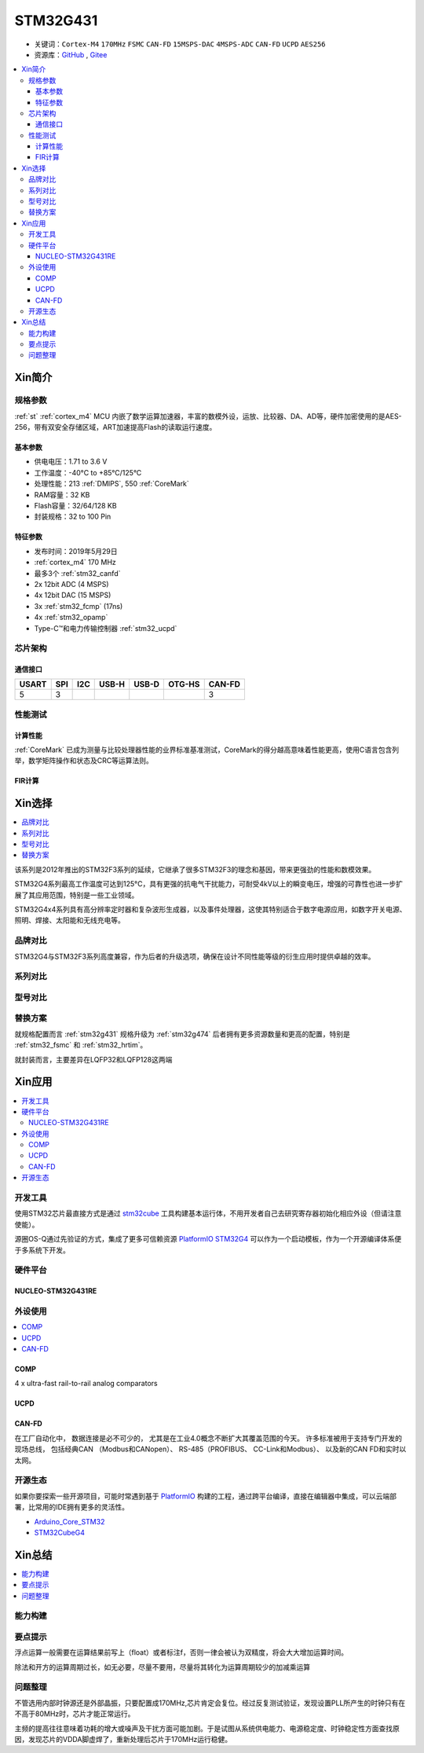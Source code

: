
.. _stm32g431:

STM32G431
===============

* 关键词：``Cortex-M4`` ``170MHz`` ``FSMC`` ``CAN-FD`` ``15MSPS-DAC`` ``4MSPS-ADC`` ``CAN-FD`` ``UCPD`` ``AES256``
* 资源库：`GitHub <https://github.com/SoCXin/STM32G431>`_ , `Gitee <https://gitee.com/socxin/STM32G431>`_

.. contents::
    :local:

Xin简介
-----------


.. image:: ./images/stm32g431.jpg
    :target: https://www.st.com/content/st_com/zh/products/microcontrollers-microprocessors/stm32-32-bit-arm-cortex-mcus/stm32-mainstream-mcus/stm32g4-series/stm32g4x1/stm32g431kb.html

规格参数
~~~~~~~~~~~

:ref:`st` :ref:`cortex_m4` MCU 内嵌了数学运算加速器，丰富的数模外设，运放、比较器、DA、AD等，硬件加密使用的是AES-256，带有双安全存储区域，ART加速提高Flash的读取运行速度。

基本参数
^^^^^^^^^^^

* 供电电压：1.71 to 3.6 V
* 工作温度：-40°C to +85°C/125°C
* 处理性能：213 :ref:`DMIPS`, 550 :ref:`CoreMark`
* RAM容量：32 KB
* Flash容量：32/64/128 KB
* 封装规格：32 to 100 Pin
.. image:: ./images/STM32G431p.png
    :target: https://www.st.com/content/st_com/zh/products/microcontrollers-microprocessors/stm32-32-bit-arm-cortex-mcus/stm32-mainstream-mcus/stm32g4-series/stm32g4x1/stm32g431kb.html

特征参数
^^^^^^^^^^^

* 发布时间：2019年5月29日
* :ref:`cortex_m4` 170 MHz
* 最多3个 :ref:`stm32_canfd`
* 2x 12bit ADC (4 MSPS)
* 4x 12bit DAC (15 MSPS)
* 3x :ref:`stm32_fcmp` (17ns)
* 4x :ref:`stm32_opamp`
* Type-C™和电力传输控制器 :ref:`stm32_ucpd`



芯片架构
~~~~~~~~~~~~

.. image:: ./images/STM32G431s.png
    :target: https://www.st.com/content/st_com/zh/products/microcontrollers-microprocessors/stm32-32-bit-arm-cortex-mcus/stm32-mainstream-mcus/stm32g4-series/stm32g4x1/stm32g431kb.html

通信接口
^^^^^^^^^^^

.. list-table::
    :header-rows:  1

    * - USART
      - SPI
      - I2C
      - USB-H
      - USB-D
      - OTG-HS
      - CAN-FD
    * - 5
      - 3
      -
      -
      -
      -
      - 3

.. _stm32g431_calculate:

性能测试
~~~~~~~~~~~

计算性能
^^^^^^^^^^^

:ref:`CoreMark` 已成为测量与比较处理器性能的业界标准基准测试，CoreMark的得分越高意味着性能更高，使用C语言包含列举，数学矩阵操作和状态及CRC等运算法则。

.. image:: ./images/STM32G4CoreMark.png
    :target: https://blog.csdn.net/xiaolaoban0413/article/details/107547516

FIR计算
^^^^^^^^^^^

.. image:: ./images/STM32G4FIR.png
    :target: https://blog.csdn.net/xiaolaoban0413/article/details/107547516


Xin选择
-----------

.. contents::
    :local:

该系列是2012年推出的STM32F3系列的延续，它继承了很多STM32F3的理念和基因，带来更强劲的性能和数模效果。

STM32G4系列最高工作温度可达到125°C，具有更强的抗电气干扰能力，可耐受4kV以上的瞬变电压，增强的可靠性也进一步扩展了其应用范围，特别是一些工业领域。

STM32G4x4系列具有高分辨率定时器和复杂波形生成器，以及事件处理器，这使其特别适合于数字电源应用，如数字开关电源、照明、焊接、太阳能和无线充电等。

品牌对比
~~~~~~~~~~

STM32G4与STM32F3系列高度兼容，作为后者的升级选项，确保在设计不同性能等级的衍生应用时提供卓越的效率。

系列对比
~~~~~~~~~~

.. image:: ./images/stm32g4_series.jpg
    :target: https://www.st.com/zh/microcontrollers-microprocessors/stm32g4-series.html

型号对比
~~~~~~~~~

.. image:: ./images/STM32G431l.png
    :target: https://www.st.com/zh/microcontrollers-microprocessors/stm32g4-series.html


替换方案
~~~~~~~~~~

就规格配置而言 :ref:`stm32g431` 规格升级为 :ref:`stm32g474` 后者拥有更多资源数量和更高的配置，特别是 :ref:`stm32_fsmc` 和 :ref:`stm32_hrtim`。

就封装而言，主要差异在LQFP32和LQFP128这两端

Xin应用
-----------

.. contents::
    :local:



开发工具
~~~~~~~~~~~

使用STM32芯片最直接方式是通过 `stm32cube <https://www.st.com/zh/ecosystems/stm32cube.html>`_ 工具构建基本运行体，不用开发者自己去研究寄存器初始化相应外设（但请注意使能）。

源圈OS-Q通过先验证的方式，集成了更多可信赖资源 `PlatformIO STM32G4 <https://github.com/OS-Q/P216>`_ 可以作为一个启动模板，作为一个开源编译体系便于多系统下开发。


硬件平台
~~~~~~~~~~~

.. _nucleo_stm32g431:

NUCLEO-STM32G431RE
^^^^^^^^^^^^^^^^^^^^^^^^

外设使用
~~~~~~~~~~~

.. contents::
    :local:

.. _stm32_fcmp:

COMP
^^^^^^^^^^^^

4 x ultra-fast rail-to-rail analog comparators

.. _stm32_ucpd:

UCPD
^^^^^^^^^^^^


.. _stm32_canfd:

CAN-FD
^^^^^^^^^^^

在工厂自动化中， 数据连接是必不可少的， 尤其是在工业4.0概念不断扩大其覆盖范围的今天。
许多标准被用于支持专门开发的现场总线， 包括经典CAN （Modbus和CANopen）、 RS-485（PROFIBUS、 CC-Link和Modbus）、 以及新的CAN FD和实时以太网。

.. image:: ./images/canfd.png
    :target: https://www.st.com/zh/applications/connectivity/fieldbus-and-industrial-ethernet.html#overview


开源生态
~~~~~~~~~

如果你要探索一些开源项目，可能时常遇到基于 `PlatformIO <https://platformio.org/platforms/ststm32>`_ 构建的工程，通过跨平台编译，直接在编辑器中集成，可以云端部署，比常用的IDE拥有更多的灵活性。


* `Arduino_Core_STM32 <https://github.com/stm32duino/Arduino_Core_STM32>`_
* `STM32CubeG4 <https://github.com/STMicroelectronics/STM32CubeG4>`_


Xin总结
--------------

.. contents::
    :local:

能力构建
~~~~~~~~~~~~~

要点提示
~~~~~~~~~~~~~

浮点运算一般需要在运算结果前写上（float）或者标注f，否则一律会被认为双精度，将会大大增加运算时间。

除法和开方的运算周期过长，如无必要，尽量不要用，尽量将其转化为运算周期较少的加减乘运算


问题整理
~~~~~~~~~~~~~

不管选用内部时钟源还是外部晶振，只要配置成170MHz,芯片肯定会复位。经过反复测试验证，发现设置PLL所产生的时钟只有在不高于80MHz时，芯片才能正常运行。

主频的提高往往意味着功耗的增大或噪声及干扰方面可能加剧。于是试图从系统供电能力、电源稳定度、时钟稳定性方面查找原因，发现芯片的VDDA脚虚焊了，重新处理后芯片于170MHz运行稳健。
